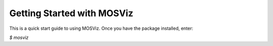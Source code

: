 ***************************
Getting Started with MOSViz
***************************

This is a quick start guide to using MOSViz. Once you have the package
installed, enter:

`$ mosviz`

.. figure::  images/empty_mosviz_view.png
   :align:   center
   Figure 1: A screenshot of the MOSViz UI.

